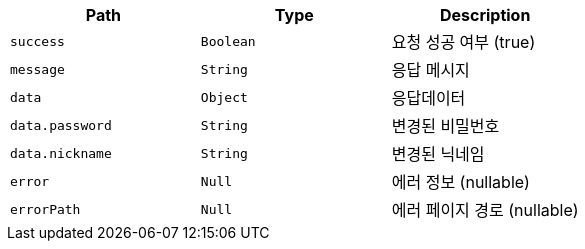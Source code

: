 |===
|Path|Type|Description

|`+success+`
|`+Boolean+`
|요청 성공 여부 (true)

|`+message+`
|`+String+`
|응답 메시지

|`+data+`
|`+Object+`
|응답데이터

|`+data.password+`
|`+String+`
|변경된 비밀번호

|`+data.nickname+`
|`+String+`
|변경된 닉네임

|`+error+`
|`+Null+`
|에러 정보 (nullable)

|`+errorPath+`
|`+Null+`
|에러 페이지 경로 (nullable)

|===